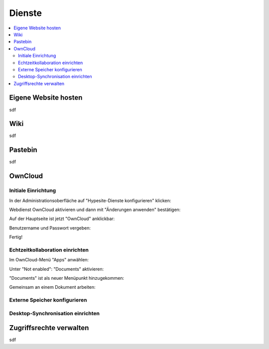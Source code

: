 =======
Dienste
=======

.. contents::
   :local:

*********************
Eigene Website hosten
*********************

sdf

****
Wiki
****

sdf

********
Pastebin
********

sdf

********
OwnCloud
********

Initiale Einrichtung
====================

In der Administrationsoberfläche auf "Hypesite-Dienste konfigurieren" klicken:

.. image:: images/oc1.png

Webdienst OwnCloud aktivieren und dann mit "Änderungen anwenden" bestätigen:

.. image:: images/oc3.png

.. image:: images/oc4.png

Auf der Hauptseite ist jetzt "OwnCloud" anklickbar:

.. image:: images/oc5.png

Benutzername und Passwort vergeben:

.. image:: images/oc6.png

Fertig!

.. image:: images/oc7.png

Echtzeitkollaboration einrichten
================================

Im OwnCloud-Menü "Apps" anwählen:

.. image:: images/oc9.png

Unter "Not enabled": "Documents" aktivieren:

.. image:: images/oc10-documents.png

"Documents" ist als neuer Menüpunkt hinzugekommen:

.. image:: images/oc11.png

Gemeinsam an einem Dokument arbeiten:

.. image:: images/oc12.png

.. image:: images/oc13.png

.. image:: images/oc14.png

Externe Speicher konfigurieren
==============================

Desktop-Synchronisation einrichten
==================================

************************
Zugriffsrechte verwalten
************************

sdf

